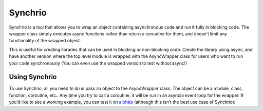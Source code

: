 Synchrio
========

Synchrio is a tool that allows you to wrap an object containing asynchronous code and run it fully in blocking code.
The wrapper class simply executes async functions rather than return a coroutine for them, and doesn't limit any
functionality of the wrapped object.

This is useful for creating libraries that can be used in blocking or non-blocking code. Create the library using async,
and have another version where the top level module is wrapped with the AsyncWrapper class for users who want to run
your code synchronously (You can even use the wrapped version to test without async!)

Using Synchrio
--------------

To use Synchrio, all you need to do is pass an object to the `AsyncWrapper` class. The object can be a module, class,
function, coroutine, etc.. Any time you try to call a coroutine, it will be run in an asyncio event loop for the
wrapper. If you'd like to see a working example, you can test it on aiohttp_ (although this isn't the best use case
of Synchrio):

.. code-block:: Python
    from synchrio import AsyncWrapper
    import aiohttp as _aiohttp

    aiohttp = AsyncWrapper(_aiohttp)

    session = aiohttp.ClientSession()
    with session.get("https://httpbin.org/status/418") as resp:  # normally "async with"
        print(resp.text())  # normally "await resp.text()"


    >>>    -=[ teapot ]=-
    ...
    ...       _...._
    ...     .'  _ _ `.
    ...    | ."` ^ `". _,
    ...    \_;`"---"`|//
    ...      |       ;/
    ...      \_     _/
    ...        `"""`
    ...

.. _aiohttp: https://aiohttp.readthedocs.io/en/stable/